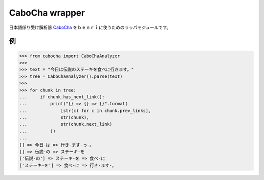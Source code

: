 ==============================
CaboCha wrapper
==============================

日本語係り受け解析器 `CaboCha <https://code.google.com/p/cabocha/>`_
をｂｅｎｒｉに使うためのラッパモジュールです。


例
===

.. code-block:: python

    >>> from cabocha import CaboChaAnalyzer
    >>>
    >>> text = "今日は伝説のステーキを食べに行きます。"
    >>> tree = CaboChaAnalyzer().parse(text)
    >>>
    >>> for chunk in tree:
    ...     if chunk.has_next_link():
    ...         print("{} => {} => {}".format(
    ...             [str(c) for c in chunk.prev_links],
    ...             str(chunk),
    ...             str(chunk.next_link)
    ...         ))
    ...
    [] => 今日-は => 行き-ます-っ-。
    [] => 伝説-の => ステーキ-を
    ['伝説-の'] => ステーキ-を => 食べ-に
    ['ステーキ-を'] => 食べ-に => 行き-ます-。
